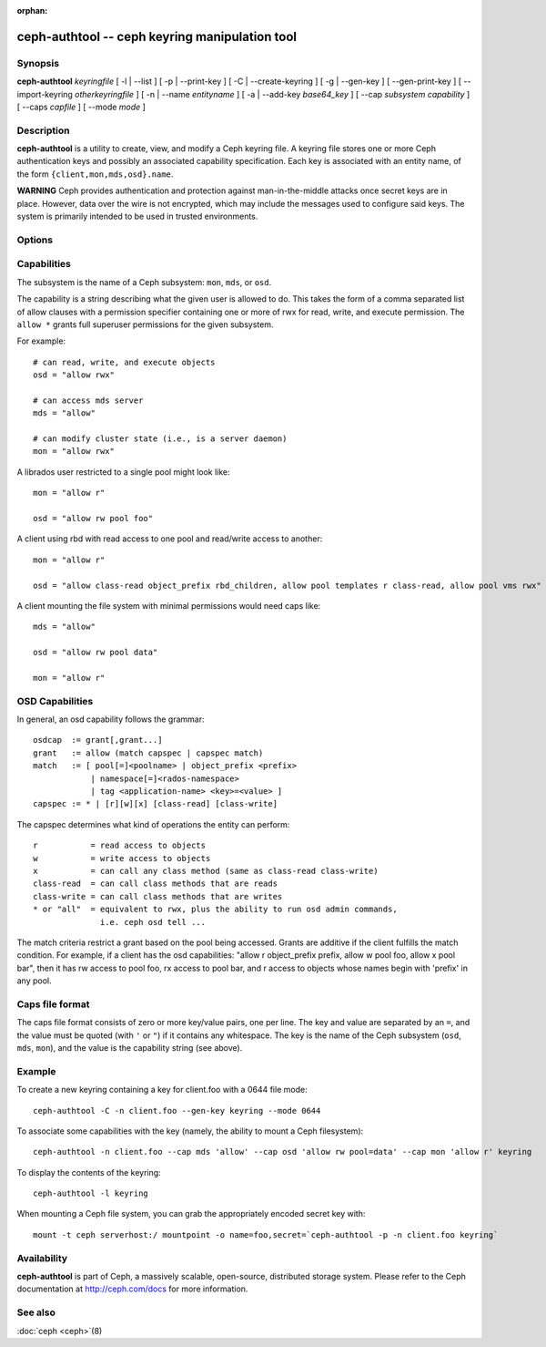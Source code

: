 :orphan:

=================================================
 ceph-authtool -- ceph keyring manipulation tool
=================================================

.. program:: ceph-authtool

Synopsis
========

| **ceph-authtool** *keyringfile*
  [ -l | --list ]
  [ -p | --print-key ]
  [ -C | --create-keyring ]
  [ -g | --gen-key ]
  [ --gen-print-key ]
  [ --import-keyring *otherkeyringfile* ]
  [ -n | --name *entityname* ]
  [ -a | --add-key *base64_key* ]
  [ --cap *subsystem* *capability* ]
  [ --caps *capfile* ]
  [ --mode *mode* ]


Description
===========

**ceph-authtool** is a utility to create, view, and modify a Ceph keyring
file. A keyring file stores one or more Ceph authentication keys and
possibly an associated capability specification. Each key is
associated with an entity name, of the form
``{client,mon,mds,osd}.name``.

**WARNING** Ceph provides authentication and protection against
man-in-the-middle attacks once secret keys are in place.  However,
data over the wire is not encrypted, which may include the messages
used to configure said keys. The system is primarily intended to be
used in trusted environments.

Options
=======

.. option:: -l, --list

   will list all keys and capabilities present in the keyring

.. option:: -p, --print-key

   will print an encoded key for the specified entityname. This is
   suitable for the ``mount -o secret=`` argument

.. option:: -C, --create-keyring

   will create a new keyring, overwriting any existing keyringfile

.. option:: -g, --gen-key

   will generate a new secret key for the specified entityname

.. option:: --gen-print-key

   will generate a new secret key for the specified entityname,
   without altering the keyringfile, printing the secret to stdout

.. option:: --import-keyring *secondkeyringfile*

   will import the content of a given keyring to the keyringfile

.. option:: -n, --name *name*

   specify entityname to operate on

.. option:: -a, --add-key *base64_key*

   will add an encoded key to the keyring

.. option:: --cap *subsystem* *capability*

   will set the capability for given subsystem

.. option:: --caps *capsfile*

   will set all of capabilities associated with a given key, for all subsystems

 .. option:: --mode *mode*

    will set the desired file mode to the keyring e.g: 0644, defaults to 0600


Capabilities
============

The subsystem is the name of a Ceph subsystem: ``mon``, ``mds``, or
``osd``.

The capability is a string describing what the given user is allowed
to do. This takes the form of a comma separated list of allow
clauses with a permission specifier containing one or more of rwx for
read, write, and execute permission. The ``allow *`` grants full
superuser permissions for the given subsystem.

For example::

	# can read, write, and execute objects
        osd = "allow rwx"

	# can access mds server
        mds = "allow"

	# can modify cluster state (i.e., is a server daemon)
        mon = "allow rwx"

A librados user restricted to a single pool might look like::

        mon = "allow r"

        osd = "allow rw pool foo"

A client using rbd with read access to one pool and read/write access to another::

        mon = "allow r"

        osd = "allow class-read object_prefix rbd_children, allow pool templates r class-read, allow pool vms rwx"

A client mounting the file system with minimal permissions would need caps like::

        mds = "allow"

        osd = "allow rw pool data"

        mon = "allow r"


OSD Capabilities
================

In general, an osd capability follows the grammar::

        osdcap  := grant[,grant...]
        grant   := allow (match capspec | capspec match)
        match   := [ pool[=]<poolname> | object_prefix <prefix>
                    | namespace[=]<rados-namespace>
                    | tag <application-name> <key>=<value> ]
        capspec := * | [r][w][x] [class-read] [class-write]

The capspec determines what kind of operations the entity can perform::

    r           = read access to objects
    w           = write access to objects
    x           = can call any class method (same as class-read class-write)
    class-read  = can call class methods that are reads
    class-write = can call class methods that are writes
    * or "all"  = equivalent to rwx, plus the ability to run osd admin commands,
                  i.e. ceph osd tell ...

The match criteria restrict a grant based on the pool being accessed.
Grants are additive if the client fulfills the match condition. For
example, if a client has the osd capabilities: "allow r object_prefix
prefix, allow w pool foo, allow x pool bar", then it has rw access to
pool foo, rx access to pool bar, and r access to objects whose
names begin with 'prefix' in any pool.

Caps file format
================

The caps file format consists of zero or more key/value pairs, one per
line. The key and value are separated by an ``=``, and the value must
be quoted (with ``'`` or ``"``) if it contains any whitespace. The key
is the name of the Ceph subsystem (``osd``, ``mds``, ``mon``), and the
value is the capability string (see above).


Example
=======

To create a new keyring containing a key for client.foo with a 0644 file mode::

        ceph-authtool -C -n client.foo --gen-key keyring --mode 0644

To associate some capabilities with the key (namely, the ability to
mount a Ceph filesystem)::

        ceph-authtool -n client.foo --cap mds 'allow' --cap osd 'allow rw pool=data' --cap mon 'allow r' keyring

To display the contents of the keyring::

        ceph-authtool -l keyring

When mounting a Ceph file system, you can grab the appropriately encoded secret key with::

        mount -t ceph serverhost:/ mountpoint -o name=foo,secret=`ceph-authtool -p -n client.foo keyring`


Availability
============

**ceph-authtool** is part of Ceph, a massively scalable, open-source, distributed storage system. Please
refer to the Ceph documentation at http://ceph.com/docs for more
information.


See also
========

:doc:`ceph <ceph>`\(8)
